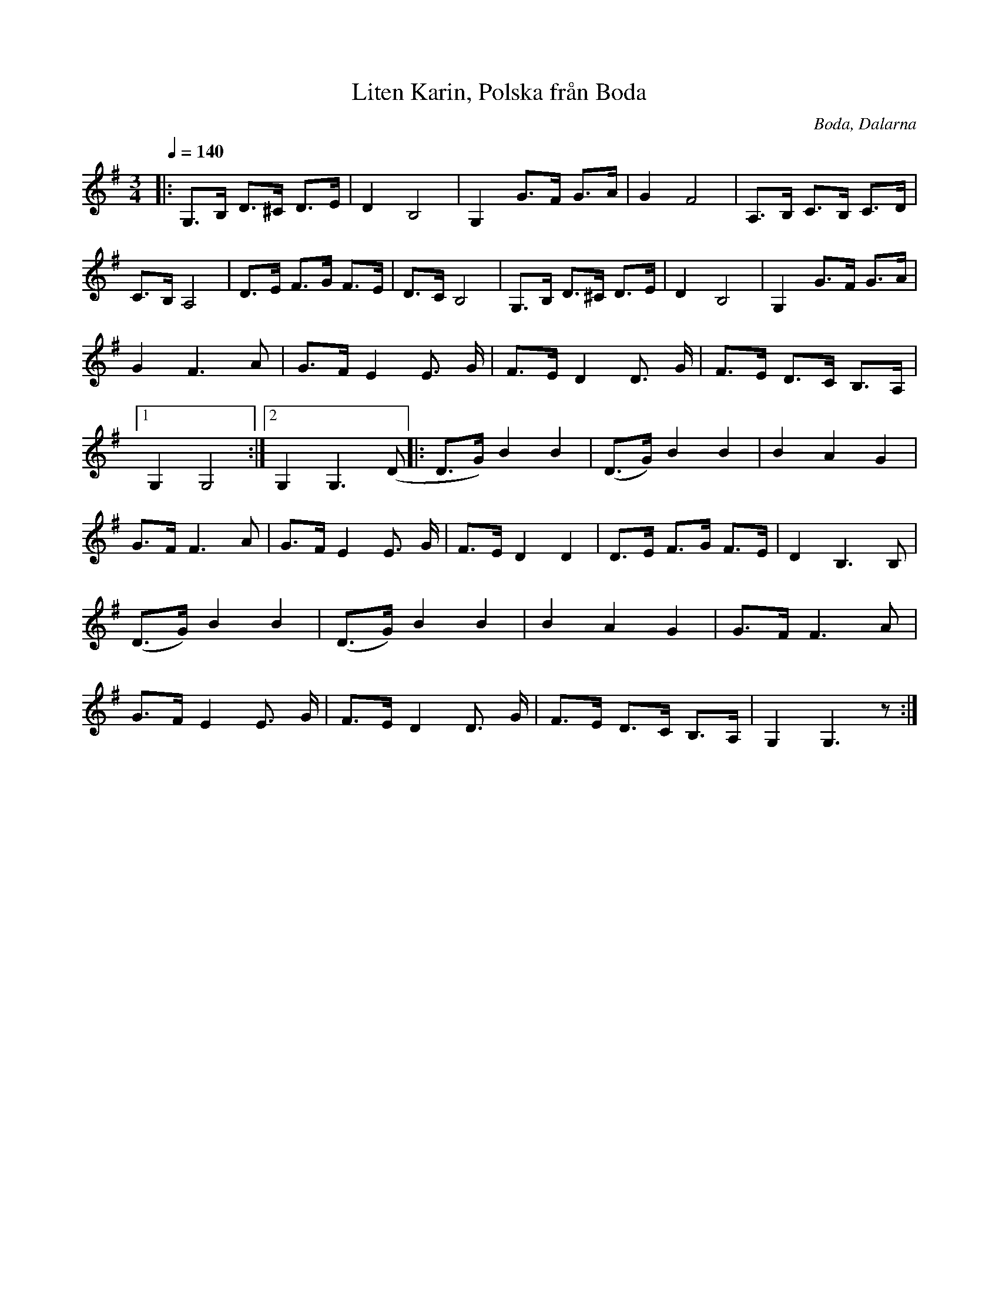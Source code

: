 %%abc-charset utf-8

X:1
T:Liten Karin, Polska från Boda
R:Polska
S:Efter Röjås-Erik Andersson
O:Boda, Dalarna
Z:Eva Zwahlen 2010-03-21
Q:1/4=140
M:3/4
L:1/16
K:G
|:G,3B, D3^C D3E|D4 B,8|G,4 G3F G3A|G4 F8| A,3B, C3B, C3D|C3B, A,8|D3E F3G F3E|D3C B,8|G,3B, D3^C D3E|D4 B,8|G,4 G3F G3A| G4 F6 A2|G3F E4 E3 G|F3E D4 D3 G|F3E D3C B,3A,|1G,4 G,8:|2G,4 G,6 (D2|:D3G) B4 B4|(D3G) B4 B4| B4 A4 G4|G3F F6 A2|G3F E4 E3 G|F3E D4 D4|D3E F3G F3E|D4 B,6 B,2| (D3G) B4 B4 | (D3G) B4 B4 | B4 A4 G4 | G3F F6 A2|G3F E4 E3 G|F3E D4 D3 G|F3E D3C B,3A,| G,4 G,6 z2:|

